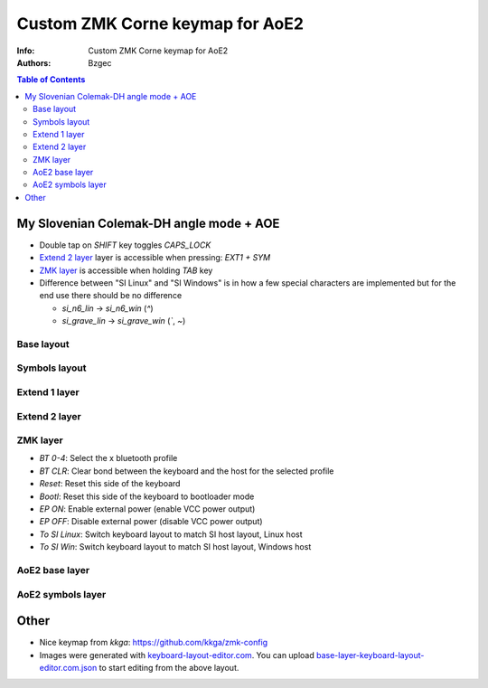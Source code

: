 ================================
Custom ZMK Corne keymap for AoE2
================================

:Info: Custom ZMK Corne keymap for AoE2

:Authors:
    Bzgec

.. contents:: Table of Contents
   :depth: 2

My Slovenian Colemak-DH angle mode + AOE
========================================

- Double tap on `SHIFT` key toggles `CAPS_LOCK`
- `Extend 2 layer`_ layer is accessible when pressing: `EXT1 + SYM`
- `ZMK layer`_ is accessible when holding `TAB` key
- Difference between "SI Linux" and "SI Windows" is in how a few special characters
  are implemented but for the end use there should be no difference

  - `si_n6_lin`    -> `si_n6_win` (`^`)
  - `si_grave_lin` -> `si_grave_win` (`\``, `~`)

Base layout
-----------

.. image:: base-layer-keyboard-layout-editor.com.png

Symbols layout
--------------

.. image:: sym-layer-keyboard-layout-editor.com.png

Extend 1 layer
--------------

.. image:: ext-1-layer-keyboard-layout-editor.com.png

Extend 2 layer
--------------

.. image:: ext-2-layer-keyboard-layout-editor.com.png

ZMK layer
---------

.. image:: zmk-layer-keyboard-layout-editor.com.png

- `BT 0-4`: Select the x bluetooth profile
- `BT CLR`: Clear bond between the keyboard and the host for the selected profile
- `Reset`: Reset this side of the keyboard
- `Bootl`: Reset this side of the keyboard to bootloader mode
- `EP ON`: Enable external power (enable VCC power output)
- `EP OFF`: Disable external power (disable VCC power output)
- `To SI Linux`: Switch keyboard layout to match SI host layout, Linux host
- `To SI Win`: Switch keyboard layout to match SI host layout, Windows host

AoE2 base layer
---------------

.. image:: aoe-slo-base.png

AoE2 symbols layer
------------------

.. image:: aoe-slo-sym.png


Other
=====

- Nice keymap from `kkga`: `<https://github.com/kkga/zmk-config>`__

- Images were generated with `keyboard-layout-editor.com <http://www.keyboard-layout-editor.com/#/>`__.
  You can upload `<base-layer-keyboard-layout-editor.com.json>`__ to start editing from the above
  layout.
